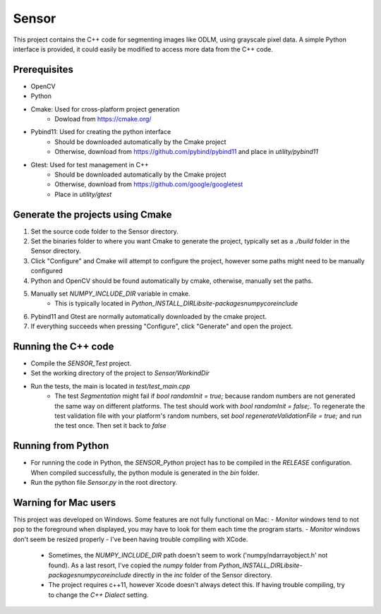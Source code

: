 Sensor
======
This project contains the C++ code for segmenting images like ODLM, using grayscale pixel data. A simple Python interface is provided, it could easily be modified to access more data from the C++ code.

Prerequisites
------------
- OpenCV
- Python
- Cmake: Used for cross-platform project generation
	- Dowload from https://cmake.org/
- Pybind11: Used for creating the python interface
	- Should be downloaded automatically by the Cmake project
	- Otherwise, download from https://github.com/pybind/pybind11 and place in *utility/pybind11*
- Gtest: Used for test management in C++
	- Should be downloaded automatically by the Cmake project
	- Otherwise, download from https://github.com/google/googletest
	- Place in *utility/gtest*


Generate the projects using Cmake
---------------------------------
1. Set the source code folder to the Sensor directory.
2. Set the binaries folder to where you want Cmake to generate the project, typically set as a *./build* folder in the Sensor directory.
3. Click "Configure" and Cmake will attempt to configure the project, however some paths might need to be manually configured
4. Python and OpenCV should be found automatically by cmake, otherwise, manually set the paths.
5. Manually set *NUMPY_INCLUDE_DIR* variable in cmake. 
	- This is typically located in *Python_INSTALL_DIR\Lib\site-packages\numpy\core\include*
6. Pybind11 and Gtest are normally automatically downloaded by the cmake project.
7. If everything succeeds when pressing "Configure", click "Generate" and open the project.


Running the C++ code
--------------------
- Compile the *SENSOR_Test* project.
- Set the working directory of the project to *Sensor/WorkindDir*
- Run the tests, the main is located in *test/test_main.cpp* 
	- The test *Segmentation* might fail if `bool randomInit = true;` because random numbers are not generated the same way on different platforms. The test should work with `bool randomInit = false;`. To regenerate the test validation file with your platform's random numbers, set `bool regenerateValidationFile = true;` and run the test once. Then set it back to `false`

Running from Python
--------------------
- For running the code in Python, the *SENSOR_Python* project has to be compiled in the *RELEASE* configuration. When compiled successfully, the python module is generated in the *bin* folder.
- Run the python file *Sensor.py* in the root directory.

Warning for Mac users
---------------------
This project was developed on Windows. Some features are not fully functional on Mac:
- *Monitor* windows tend to not pop to the foreground when displayed, you may have to look for them each time the program starts.
- *Monitor* windows don't seem be resized properly
- I've been having trouble compiling with XCode.
	- Sometimes, the *NUMPY_INCLUDE_DIR* path doesn't seem to work ('numpy/ndarrayobject.h' not found). As a last resort, I've copied the *numpy* folder from *Python_INSTALL_DIR\Lib\site-packages\numpy\core\include* directly in the *inc* folder of the Sensor directory.
	- The project requires c++11, however Xcode doesn't always detect this. If having trouble compiling, try to change the *C++ Dialect* setting.


